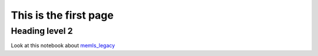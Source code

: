 .. title: Snow Radiative Transfer Model
.. slug: index
.. date: 2016-10-02 16:03:55 UTC
.. tags: 
.. category: 
.. link: 
.. description: 
.. type: text


This is the first page
======================

Heading level 2
---------------


Look at this notebook about `memls_legacy <memls_legacy>`_


